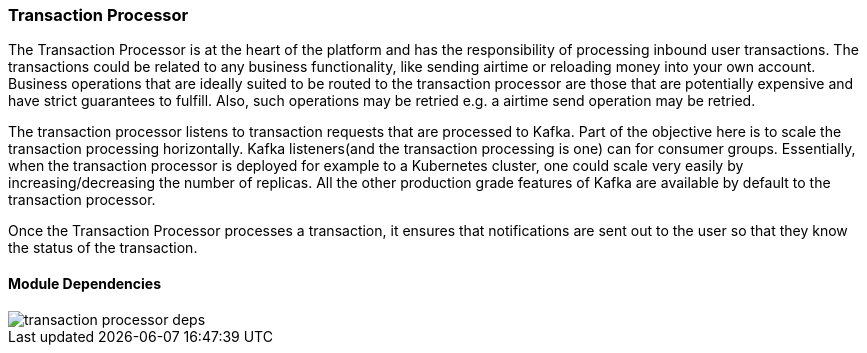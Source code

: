 ifndef::imagesdir[:imagesdir: images]
[[microservices-tx-processor]]
=== Transaction Processor



The Transaction Processor is at the heart of the platform and has the responsibility of processing inbound user transactions. The transactions could be related to any business functionality, like sending airtime or reloading money into your own account. Business operations that are ideally suited to be routed to the transaction processor are those that are potentially expensive and have strict guarantees to fulfill. Also, such operations may be retried e.g. a airtime send operation may be retried.

The transaction processor listens to transaction requests that are processed to Kafka. Part of the objective here is to scale the transaction processing horizontally. Kafka listeners(and the transaction processing is one) can for consumer groups. Essentially, when the transaction processor is deployed for example to a Kubernetes cluster, one could scale very easily by increasing/decreasing the number of replicas. All the other production grade features of Kafka are available by default to the transaction processor.

Once the Transaction Processor processes a transaction, it ensures that notifications are sent out to the user so that they know the status of the transaction.

==== Module Dependencies

//[.thumb]
image::transaction-processor-deps.png[scaledwidth=50%]